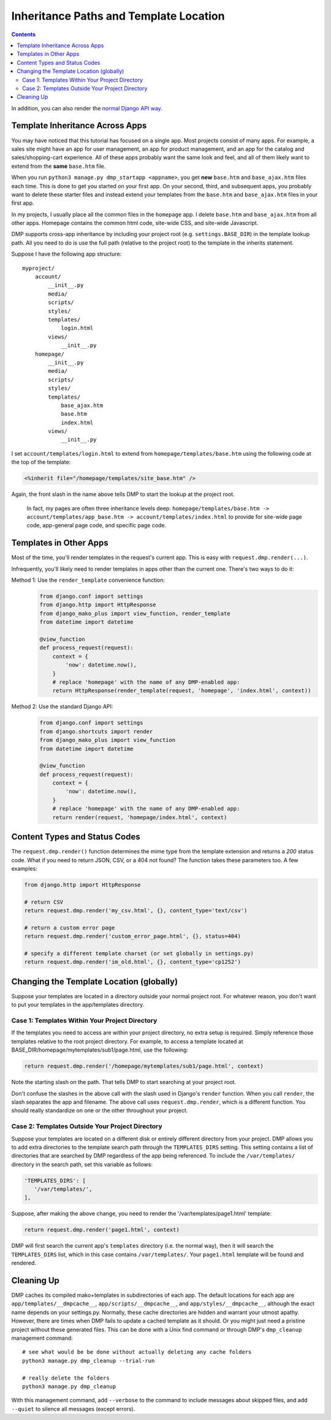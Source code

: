 Inheritance Paths and Template Location
===========================================

.. contents::
    :depth: 2

In addition, you can also render the `normal Django API way <basics_django.html>`_.

Template Inheritance Across Apps
--------------------------------

You may have noticed that this tutorial has focused on a single app. Most projects consist of many apps. For example, a sales site might have an app for user management, an app for product management, and an app for the catalog and sales/shopping-cart experience. All of these apps probably want the same look and feel, and all of them likely want to extend from the **same** ``base.htm`` file.

When you run ``python3 manage.py dmp_startapp <appname>``, you get **new** ``base.htm`` and ``base_ajax.htm`` files each time. This is done to get you started on your first app. On your second, third, and subsequent apps, you probably want to delete these starter files and instead extend your templates from the ``base.htm`` and ``base_ajax.htm`` files in your first app.

In my projects, I usually place all the common files in the ``homepage`` app. I delete ``base.htm`` and ``base_ajax.htm`` from all other apps. Homepage contains the common html code, site-wide CSS, and site-wide Javascript.

DMP supports cross-app inheritance by including your project root (e.g. ``settings.BASE_DIR``) in the template lookup path. All you need to do is use the full path (relative to the project root) to the template in the inherits statement.

Suppose I have the following app structure:

::

    myproject/
        account/
            __init__.py
            media/
            scripts/
            styles/
            templates/
                login.html
            views/
                __init__.py
        homepage/
            __init__.py
            media/
            scripts/
            styles/
            templates/
                base_ajax.htm
                base.htm
                index.html
            views/
                __init__.py

I set ``account/templates/login.html`` to extend from ``homepage/templates/base.htm`` using the following code at the top of the template:

.. code-block:: html+mako

    <%inherit file="/homepage/templates/site_base.htm" />

Again, the front slash in the name above tells DMP to start the lookup at the project root.

    In fact, my pages are often three inheritance levels deep:
    ``homepage/templates/base.htm -> account/templates/app_base.htm -> account/templates/index.html``
    to provide for site-wide page code, app-general page code, and specific
    page code.



Templates in Other Apps
--------------------------

Most of the time, you'll render templates in the request's current app. This is easy with ``request.dmp.render(...)``.

Infrequently, you'll likely need to render templates in apps other than the current one. There's two ways to do it:

Method 1: Use the ``render_template`` convenience function:
    .. code-block:: python

        from django.conf import settings
        from django.http import HttpResponse
        from django_mako_plus import view_function, render_template
        from datetime import datetime

        @view_function
        def process_request(request):
            context = {
                'now': datetime.now(),
            }
            # replace 'homepage' with the name of any DMP-enabled app:
            return HttpResponse(render_template(request, 'homepage', 'index.html', context))

Method 2: Use the standard Django API:
    .. code-block:: python

        from django.conf import settings
        from django.shortcuts import render
        from django_mako_plus import view_function
        from datetime import datetime

        @view_function
        def process_request(request):
            context = {
                'now': datetime.now(),
            }
            # replace 'homepage' with the name of any DMP-enabled app:
            return render(request, 'homepage/index.html', context)


Content Types and Status Codes
--------------------------------

The ``request.dmp.render()`` function determines the mime type from the template extension and returns a *200* status code. What if you need to return JSON, CSV, or a 404 not found?  The function takes these parameters too. A few examples:

.. code-block:: python

    from django.http import HttpResponse

    # return CSV
    return request.dmp.render('my_csv.html', {}, content_type='text/csv')

    # return a custom error page
    return request.dmp.render('custom_error_page.html', {}, status=404)

    # specify a different template charset (or set globally in settings.py)
    return request.dmp.render('im_old.html', {}, content_type='cp1252')

Changing the Template Location (globally)
--------------------------------------------

Suppose your templates are located in a directory outside your normal project root. For whatever reason, you don't want to put your templates in the app/templates directory.

Case 1: Templates Within Your Project Directory
^^^^^^^^^^^^^^^^^^^^^^^^^^^^^^^^^^^^^^^^^^^^^^^

If the templates you need to access are within your project directory, no extra setup is required. Simply reference those templates relative to the root project directory. For example, to access a template located at BASE\_DIR/homepage/mytemplates/sub1/page.html, use the following:

.. code-block:: python

    return request.dmp.render('/homepage/mytemplates/sub1/page.html', context)

Note the starting slash on the path. That tells DMP to start searching at your project root.

Don't confuse the slashes in the above call with the slash used in Django's ``render`` function. When you call ``render``, the slash separates the app and filename. The above call uses ``request.dmp.render``, which is a different function. You should really standardize on one or the other throughout your project.

Case 2: Templates Outside Your Project Directory
^^^^^^^^^^^^^^^^^^^^^^^^^^^^^^^^^^^^^^^^^^^^^^^^

Suppose your templates are located on a different disk or entirely different directory from your project. DMP allows you to add extra directories to the template search path through the ``TEMPLATES_DIRS`` setting. This setting contains a list of directories that are searched by DMP regardless of the app being referenced. To include the ``/var/templates/`` directory in the search path, set this variable as follows:

.. code-block:: python

    'TEMPLATES_DIRS': [
       '/var/templates/',
    ],

Suppose, after making the above change, you need to render the '/var/templates/page1.html' template:

.. code-block:: python

    return request.dmp.render('page1.html', context)

DMP will first search the current app's ``templates`` directory (i.e. the normal way), then it will search the ``TEMPLATES_DIRS`` list, which in this case contains ``/var/templates/``. Your ``page1.html`` template will be found and rendered.



Cleaning Up
-----------

DMP caches its compiled mako+templates in subdirectories of each app. The default locations for each app are ``app/templates/__dmpcache__``, ``app/scripts/__dmpcache__``, and ``app/styles/__dmpcache__``, although the exact name depends on your settings.py. Normally, these cache directories are hidden and warrant your utmost apathy. However, there are times when DMP fails to update a cached template as it should. Or you might just need a pristine project without these generated files. This can be done with a Unix find command or through DMP's ``dmp_cleanup`` management command:

::

    # see what would be be done without actually deleting any cache folders
    python3 manage.py dmp_cleanup --trial-run

    # really delete the folders
    python3 manage.py dmp_cleanup


With this management command, add ``--verbose`` to the command to include messages about skipped files, and add ``--quiet`` to silence all messages (except errors).
